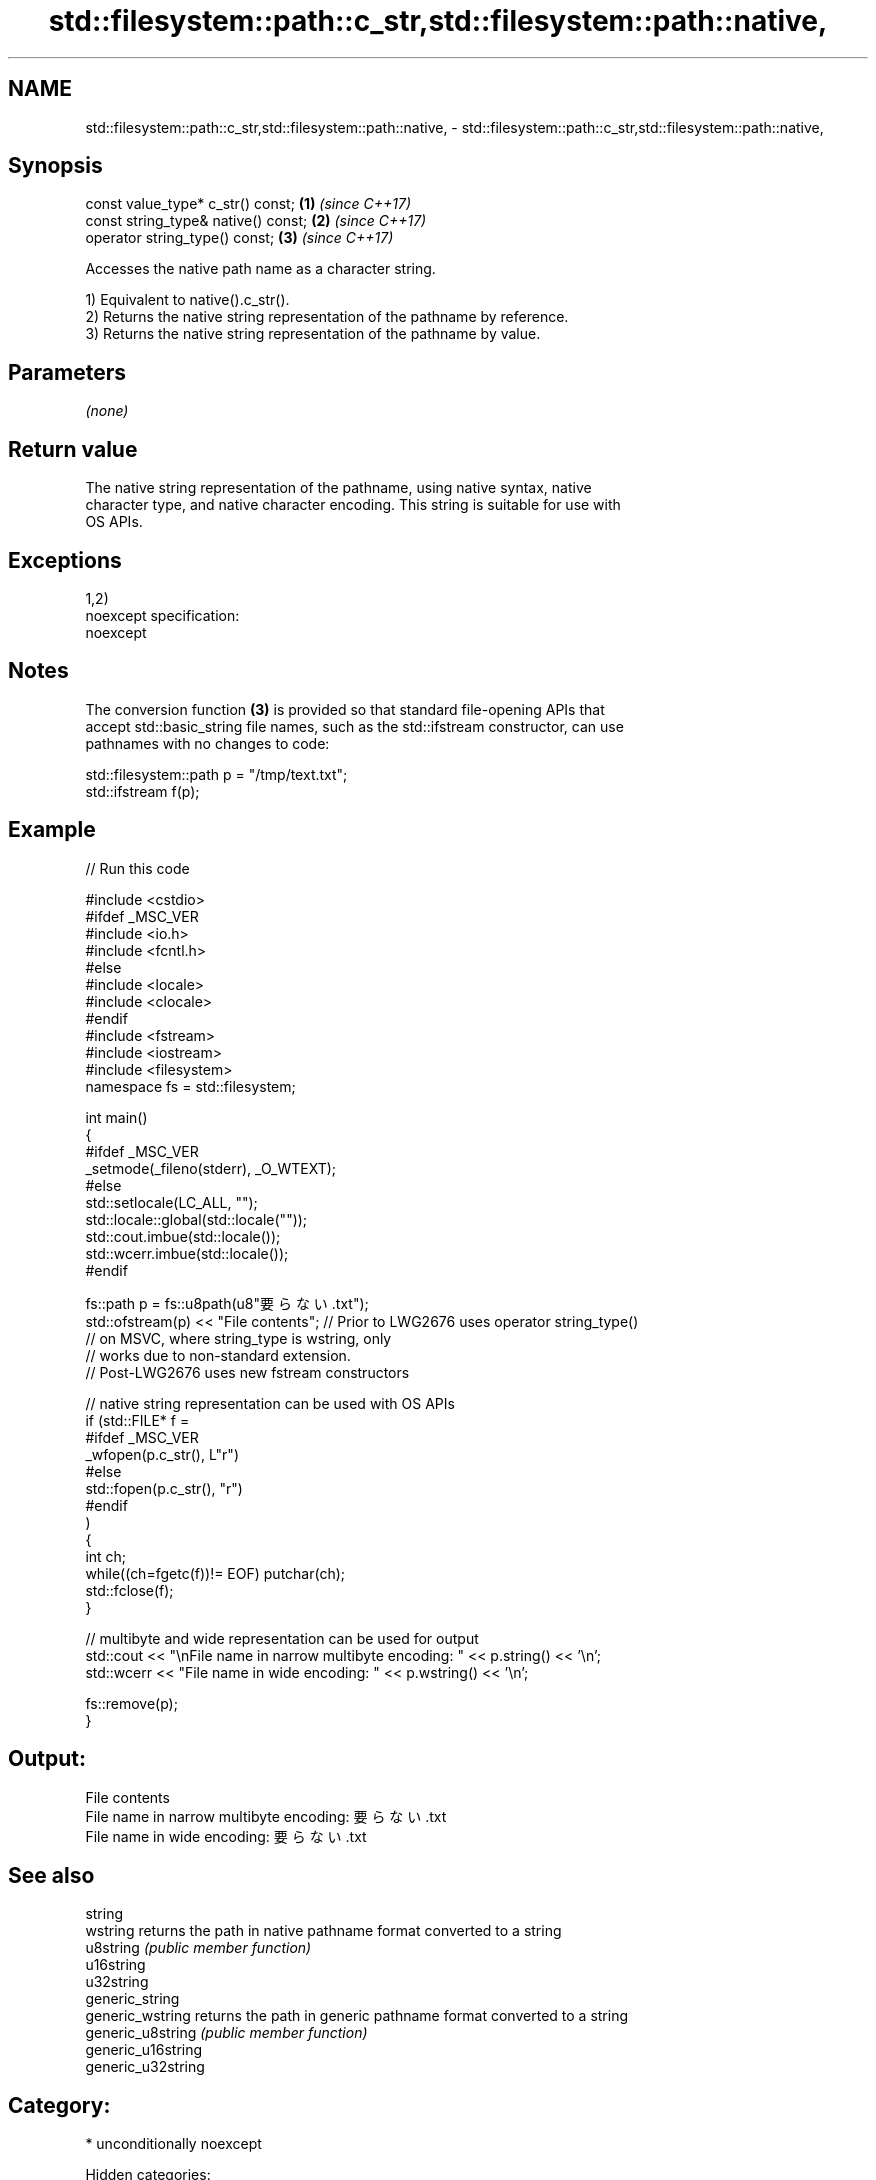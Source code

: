 .TH std::filesystem::path::c_str,std::filesystem::path::native, 3 "2018.03.28" "http://cppreference.com" "C++ Standard Libary"
.SH NAME
std::filesystem::path::c_str,std::filesystem::path::native, \- std::filesystem::path::c_str,std::filesystem::path::native,

.SH Synopsis

   const value_type* c_str() const;   \fB(1)\fP \fI(since C++17)\fP
   const string_type& native() const; \fB(2)\fP \fI(since C++17)\fP
   operator string_type() const;      \fB(3)\fP \fI(since C++17)\fP

   Accesses the native path name as a character string.

   1) Equivalent to native().c_str().
   2) Returns the native string representation of the pathname by reference.
   3) Returns the native string representation of the pathname by value.

.SH Parameters

   \fI(none)\fP

.SH Return value

   The native string representation of the pathname, using native syntax, native
   character type, and native character encoding. This string is suitable for use with
   OS APIs.

.SH Exceptions

   1,2)
   noexcept specification:
   noexcept

.SH Notes

   The conversion function \fB(3)\fP is provided so that standard file-opening APIs that
   accept std::basic_string file names, such as the std::ifstream constructor, can use
   pathnames with no changes to code:

 std::filesystem::path p = "/tmp/text.txt";
 std::ifstream f(p);

.SH Example

   
// Run this code

 #include <cstdio>
 #ifdef _MSC_VER
 #include <io.h>
 #include <fcntl.h>
 #else
 #include <locale>
 #include <clocale>
 #endif
 #include <fstream>
 #include <iostream>
 #include <filesystem>
 namespace fs = std::filesystem;

 int main()
 {
 #ifdef _MSC_VER
     _setmode(_fileno(stderr), _O_WTEXT);
 #else
     std::setlocale(LC_ALL, "");
     std::locale::global(std::locale(""));
     std::cout.imbue(std::locale());
     std::wcerr.imbue(std::locale());
 #endif

     fs::path p = fs::u8path(u8"要らない.txt");
     std::ofstream(p) << "File contents"; // Prior to LWG2676 uses operator string_type()
                                          // on MSVC, where string_type is wstring, only
                                          // works due to non-standard extension.
                                          // Post-LWG2676 uses new fstream constructors

     // native string representation can be used with OS APIs
     if (std::FILE* f =
 #ifdef _MSC_VER
                 _wfopen(p.c_str(), L"r")
 #else
                 std::fopen(p.c_str(), "r")
 #endif
         )
     {
         int ch;
         while((ch=fgetc(f))!= EOF) putchar(ch);
         std::fclose(f);
     }

     // multibyte and wide representation can be used for output
     std::cout << "\\nFile name in narrow multibyte encoding: " << p.string() << '\\n';
     std::wcerr << "File name in wide encoding: " << p.wstring() << '\\n';

     fs::remove(p);
 }

.SH Output:

 File contents
 File name in narrow multibyte encoding: 要らない.txt
 File name in wide encoding: 要らない.txt

.SH See also

   string
   wstring           returns the path in native pathname format converted to a string
   u8string          \fI(public member function)\fP
   u16string
   u32string
   generic_string
   generic_wstring   returns the path in generic pathname format converted to a string
   generic_u8string  \fI(public member function)\fP
   generic_u16string
   generic_u32string

.SH Category:

     * unconditionally noexcept

   Hidden categories:

     * Pages with unreviewed unconditional noexcept template
     * Pages with unreviewed noexcept template

